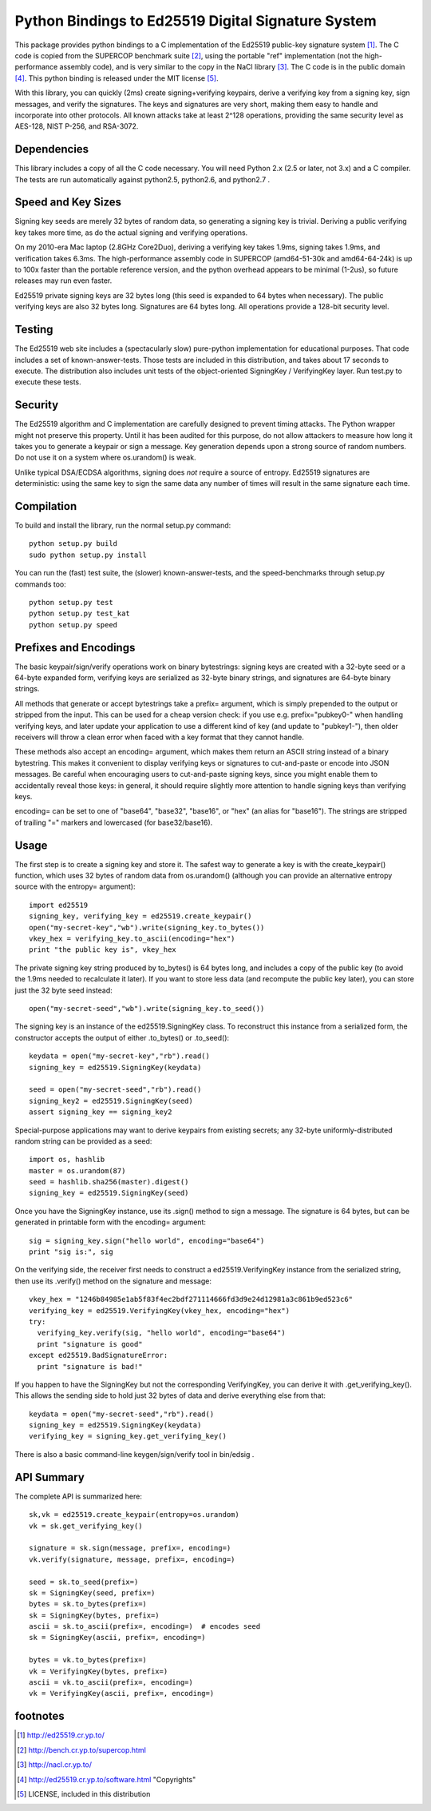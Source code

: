 =====================================================
 Python Bindings to Ed25519 Digital Signature System
=====================================================

This package provides python bindings to a C implementation of the Ed25519
public-key signature system [1]_. The C code is copied from the SUPERCOP
benchmark suite [2]_, using the portable "ref" implementation (not the
high-performance assembly code), and is very similar to the copy in the NaCl
library [3]_. The C code is in the public domain [4]_. This python binding is
released under the MIT license [5]_.

With this library, you can quickly (2ms) create signing+verifying keypairs,
derive a verifying key from a signing key, sign messages, and verify the
signatures. The keys and signatures are very short, making them easy to
handle and incorporate into other protocols. All known attacks take at least
2^128 operations, providing the same security level as AES-128, NIST P-256,
and RSA-3072.


Dependencies
------------

This library includes a copy of all the C code necessary. You will need
Python 2.x (2.5 or later, not 3.x) and a C compiler. The tests are run
automatically against python2.5, python2.6, and python2.7 .


Speed and Key Sizes
-------------------

Signing key seeds are merely 32 bytes of random data, so generating a signing
key is trivial. Deriving a public verifying key takes more time, as do the
actual signing and verifying operations.

On my 2010-era Mac laptop (2.8GHz Core2Duo), deriving a verifying key takes
1.9ms, signing takes 1.9ms, and verification takes 6.3ms. The
high-performance assembly code in SUPERCOP (amd64-51-30k and amd64-64-24k) is
up to 100x faster than the portable reference version, and the python
overhead appears to be minimal (1-2us), so future releases may run even
faster.

Ed25519 private signing keys are 32 bytes long (this seed is expanded to 64
bytes when necessary). The public verifying keys are also 32 bytes long.
Signatures are 64 bytes long. All operations provide a 128-bit security
level.


Testing
-------

The Ed25519 web site includes a (spectacularly slow) pure-python
implementation for educational purposes. That code includes a set of
known-answer-tests. Those tests are included in this distribution, and takes
about 17 seconds to execute. The distribution also includes unit tests of the
object-oriented SigningKey / VerifyingKey layer. Run test.py to execute these
tests.


Security
--------

The Ed25519 algorithm and C implementation are carefully designed to prevent
timing attacks. The Python wrapper might not preserve this property. Until it
has been audited for this purpose, do not allow attackers to measure how long
it takes you to generate a keypair or sign a message. Key generation depends
upon a strong source of random numbers. Do not use it on a system where
os.urandom() is weak.

Unlike typical DSA/ECDSA algorithms, signing does *not* require a source of
entropy. Ed25519 signatures are deterministic: using the same key to sign the
same data any number of times will result in the same signature each time.


Compilation
-----------

To build and install the library, run the normal setup.py command::

 python setup.py build
 sudo python setup.py install

You can run the (fast) test suite, the (slower) known-answer-tests, and the speed-benchmarks through setup.py commands too::

 python setup.py test
 python setup.py test_kat
 python setup.py speed


Prefixes and Encodings
----------------------

The basic keypair/sign/verify operations work on binary bytestrings: signing
keys are created with a 32-byte seed or a 64-byte expanded form, verifying
keys are serialized as 32-byte binary strings, and signatures are 64-byte
binary strings.

All methods that generate or accept bytestrings take a prefix= argument,
which is simply prepended to the output or stripped from the input. This can
be used for a cheap version check: if you use e.g. prefix="pubkey0-" when
handling verifying keys, and later update your application to use a different
kind of key (and update to "pubkey1-"), then older receivers will throw a
clean error when faced with a key format that they cannot handle.

These methods also accept an encoding= argument, which makes them return an
ASCII string instead of a binary bytestring. This makes it convenient to
display verifying keys or signatures to cut-and-paste or encode into JSON
messages. Be careful when encouraging users to cut-and-paste signing keys,
since you might enable them to accidentally reveal those keys: in general, it
should require slightly more attention to handle signing keys than verifying
keys.

encoding= can be set to one of "base64", "base32", "base16", or "hex" (an
alias for "base16"). The strings are stripped of trailing "=" markers and
lowercased (for base32/base16).


Usage
-----

The first step is to create a signing key and store it. The safest way to
generate a key is with the create_keypair() function, which uses 32 bytes of
random data from os.urandom() (although you can provide an alternative
entropy source with the entropy= argument)::

 import ed25519
 signing_key, verifying_key = ed25519.create_keypair()
 open("my-secret-key","wb").write(signing_key.to_bytes())
 vkey_hex = verifying_key.to_ascii(encoding="hex")
 print "the public key is", vkey_hex

The private signing key string produced by to_bytes() is 64 bytes long, and
includes a copy of the public key (to avoid the 1.9ms needed to recalculate
it later). If you want to store less data (and recompute the public key
later), you can store just the 32 byte seed instead::

 open("my-secret-seed","wb").write(signing_key.to_seed())

The signing key is an instance of the ed25519.SigningKey class. To
reconstruct this instance from a serialized form, the constructor accepts the
output of either .to_bytes() or .to_seed()::

 keydata = open("my-secret-key","rb").read()
 signing_key = ed25519.SigningKey(keydata)

 seed = open("my-secret-seed","rb").read()
 signing_key2 = ed25519.SigningKey(seed)
 assert signing_key == signing_key2

Special-purpose applications may want to derive keypairs from existing
secrets; any 32-byte uniformly-distributed random string can be provided as a
seed::

 import os, hashlib
 master = os.urandom(87)
 seed = hashlib.sha256(master).digest()
 signing_key = ed25519.SigningKey(seed)

Once you have the SigningKey instance, use its .sign() method to sign a
message. The signature is 64 bytes, but can be generated in printable form
with the encoding= argument::

 sig = signing_key.sign("hello world", encoding="base64")
 print "sig is:", sig

On the verifying side, the receiver first needs to construct a
ed25519.VerifyingKey instance from the serialized string, then use its
.verify() method on the signature and message::

 vkey_hex = "1246b84985e1ab5f83f4ec2bdf271114666fd3d9e24d12981a3c861b9ed523c6"
 verifying_key = ed25519.VerifyingKey(vkey_hex, encoding="hex")
 try:
   verifying_key.verify(sig, "hello world", encoding="base64")
   print "signature is good"
 except ed25519.BadSignatureError:
   print "signature is bad!"

If you happen to have the SigningKey but not the corresponding VerifyingKey,
you can derive it with .get_verifying_key(). This allows the sending side to
hold just 32 bytes of data and derive everything else from that::

 keydata = open("my-secret-seed","rb").read()
 signing_key = ed25519.SigningKey(keydata)
 verifying_key = signing_key.get_verifying_key()

There is also a basic command-line keygen/sign/verify tool in bin/edsig .


API Summary
-----------

The complete API is summarized here::

 sk,vk = ed25519.create_keypair(entropy=os.urandom)
 vk = sk.get_verifying_key()

 signature = sk.sign(message, prefix=, encoding=)
 vk.verify(signature, message, prefix=, encoding=)

 seed = sk.to_seed(prefix=)
 sk = SigningKey(seed, prefix=)
 bytes = sk.to_bytes(prefix=)
 sk = SigningKey(bytes, prefix=)
 ascii = sk.to_ascii(prefix=, encoding=)  # encodes seed
 sk = SigningKey(ascii, prefix=, encoding=)

 bytes = vk.to_bytes(prefix=)
 vk = VerifyingKey(bytes, prefix=)
 ascii = vk.to_ascii(prefix=, encoding=)
 vk = VerifyingKey(ascii, prefix=, encoding=)


footnotes
---------

.. [1] http://ed25519.cr.yp.to/
.. [2] http://bench.cr.yp.to/supercop.html
.. [3] http://nacl.cr.yp.to/
.. [4] http://ed25519.cr.yp.to/software.html "Copyrights"
.. [5] LICENSE, included in this distribution

